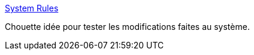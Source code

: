 :jbake-type: post
:jbake-status: published
:jbake-title: System Rules
:jbake-tags: java,programming,test,system,_mois_févr.,_année_2015
:jbake-date: 2015-02-02
:jbake-depth: ../
:jbake-uri: shaarli/1422869946000.adoc
:jbake-source: https://nicolas-delsaux.hd.free.fr/Shaarli?searchterm=http%3A%2F%2Fstefanbirkner.github.io%2Fsystem-rules%2F&searchtags=java+programming+test+system+_mois_f%C3%A9vr.+_ann%C3%A9e_2015
:jbake-style: shaarli

http://stefanbirkner.github.io/system-rules/[System Rules]

Chouette idée pour tester les modifications faites au système.
